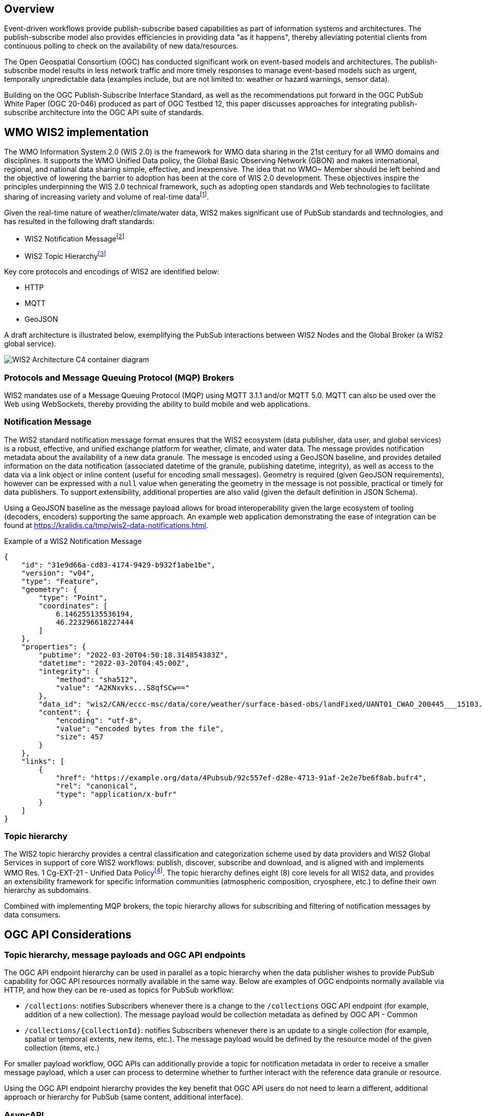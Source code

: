 == Overview

Event-driven workflows provide publish-subscribe based capabilities as part of information systems and architectures. The publish-subscribe model also provides efficiencies in providing data "as it happens", thereby alleviating potential clients from continuous polling to check on the availability of new data/resources.

The Open Geospatial Consortium (OGC) has conducted significant work on event-based models and architectures. The publish-subscribe model results in less network traffic and more timely responses to manage event-based models such as urgent, temporally unpredictable data (examples include, but are not limited to: weather or hazard warnings, sensor data).

Building on the OGC Publish-Subscribe Interface Standard, as well as the recommendations put forward in the OGC PubSub White Paper (OGC 20-046) produced as part of OGC Testbed 12, this paper discusses approaches for integrating publish-subscribe architecture into the OGC API suite of standards.

== WMO WIS2 implementation

The WMO Information System 2.0 (WIS 2.0) is the framework for WMO data sharing in the 21st century for all WMO domains and disciplines. It supports the WMO Unified Data policy, the Global Basic Observing Network (GBON) and makes international, regional, and national data sharing simple, effective, and inexpensive. The idea that no WMO~ Member should be left behind and the objective of lowering the barrier to adoption has been at the core of WIS 2.0 development. These objectives inspire the principles underpinning the WIS 2.0 technical framework, such as adopting open standards and Web technologies to facilitate sharing of increasing variety and volume of real-time datafootnote:[https://community.wmo.int/activity-areas/wis].

Given the real-time nature of weather/climate/water data, WIS2 makes significant use of PubSub standards and technologies, and has resulted in the following draft standards:

- WIS2 Notification Messagefootnote:[https://github.com/wmo-im/wis2-notification-message]
- WIS2 Topic Hierarchyfootnote:[https://github.com/wmo-im/wis2-topic-hierarchy]

Key core protocols and encodings of WIS2 are identified below:

- HTTP
- MQTT
- GeoJSON

A draft architecture is illustrated below, exemplifying the PubSub interactions between WIS2 Nodes and the Global Broker (a WIS2 global service).

image::images/wis2.c4.container.png[WIS2 Architecture C4 container diagram]

=== Protocols and Message Queuing Protocol (MQP) Brokers

WIS2 mandates use of a Message Queuing Protocol (MQP) using MQTT 3.1.1 and/or MQTT 5.0. MQTT can also be used over the Web using WebSockets, thereby providing the ability to build mobile and web applications.

=== Notification Message

The WIS2 standard notification message format ensures that the WIS2 ecosystem (data publisher, data user, and global services) is a robust, effective, and unified exchange platform for weather, climate, and water data. The message provides notification metadata about the availability of a new data granule.  The message is encoded using a GeoJSON baseline, and provides detailed information on the data notification (associated datetime of the granule, publishing datetime, integrity), as well as access to the data via a link object or inline content (useful for encoding small messages). Geometry is required (given GeoJSON requirements), however can be expressed with a ``null`` value when generating the geometry in the message is not possible, practical or timely for data publishers. To support extensibility, additional properties are also valid (given the default definition in JSON Schema).

Using a GeoJSON baseline as the message payload allows for broad interoperability given the large ecosystem of tooling (decoders, encoders) supporting the same approach. An example web application demonstrating the ease of integration can be found at https://kralidis.ca/tmp/wis2-data-notifications.html.

.Example of a WIS2 Notification Message
[source,json]
----
{
    "id": "31e9d66a-cd83-4174-9429-b932f1abe1be",
    "version": "v04",
    "type": "Feature",
    "geometry": {
        "type": "Point",
        "coordinates": [
            6.146255135536194,
            46.223296618227444
        ]
    },
    "properties": {
        "pubtime": "2022-03-20T04:50:18.314854383Z",
        "datetime": "2022-03-20T04:45:00Z",
        "integrity": {
            "method": "sha512",
            "value": "A2KNxvks...S8qfSCw=="
        },
        "data_id": "wis2/CAN/eccc-msc/data/core/weather/surface-based-obs/landFixed/UANT01_CWAO_200445___15103.bufr4",
        "content": {
            "encoding": "utf-8",
            "value": "encoded bytes from the file",
            "size": 457
        }
    },
    "links": [
        {
            "href": "https://example.org/data/4Pubsub/92c557ef-d28e-4713-91af-2e2e7be6f8ab.bufr4",
            "rel": "canonical",
            "type": "application/x-bufr"
        }
    ]
}
----

=== Topic hierarchy

The WIS2 topic hierarchy provides a central classification and categorization scheme used by data providers and WIS2 Global Services in support of core WIS2 workflows: publish, discover, subscribe and download, and is aligned with and implements WMO Res. 1 Cg-EXT-21 - Unified Data Policyfootnote:[https://ane4bf-datap1.s3-eu-west-1.amazonaws.com/wmocms/s3fs-public/ckeditor/files/Cg-Ext2021-d04-1-WMO-UNIFIED-POLICY-FOR-THE-INTERNATIONAL-approved_en_0.pdf?4pv38FtU6R4fDNtwqOxjBCndLIfntWeR]. The topic hierarchy defines eight (8) core levels for all WIS2 data, and provides an extensibility framework for specific information communities (atmospheric composition, cryosphere, etc.) to define their own hierarchy as subdomains.

Combined with implementing MQP brokers, the topic hierarchy allows for subscribing and filtering of notification messages by data consumers.

== OGC API Considerations

=== Topic hierarchy, message payloads and OGC API endpoints

The OGC API endpoint hierarchy can be used in parallel as a topic hierarchy when the data publisher wishes to provide PubSub capability for OGC API resources normally available in the same way. Below are examples of OGC endpoints normally available via HTTP, and how they can be re-used as topics for PubSub workflow:

- ``/collections``: notifies Subscribers whenever there is a change to the ``/collections`` OGC API endpoint (for example, addition of a new collection). The message payload would be collection metadata as defined by OGC API - Common
- ``/collections/{collectionId}``: notifies Subscribers whenever there is an update to a single collection (for example, spatial or temporal extents, new items, etc.). The message payload would be defined by the resource model of the given collection (items, etc.)

For smaller payload workflow, OGC APIs can additionally provide a topic for notification metadata in order to receive a smaller message payload, which a user can process to determine whether to further interact with the reference data granule or resource.

Using the OGC API endpoint hierarchy provides the key benefit that OGC API users do not need to learn a different, additional approach or hierarchy for PubSub (same content, additional interface).

=== AsyncAPI

Following the recommendations of the PubSub White Paper, AsyncAPI provides an event-driven equivalent of what is provided by OpenAPI for OGC APIs (description of protocols, channels, parameters, models, etc.). An OGC API landing page can provide a link to an AsyncAPI document as follows:

.OGC API landing page AsyncAPI link example
[source,json]
----
{
    "rel": "http://www.opengis.net/def/rel/ogc/1.0/pubsub/asyncapi",
    "type": "application/json",
    "title": "AsyncAPI document",
    "href": "https://example.org/asyncapi"
}
----

=== Providing notification metadata as an OGC API endpoint

For Brokers providing notification metadata (as opposed to actual data payloads), an OGC API can, in parallel, easily provide GeoJSON-based notification messages via an OGC API - Features endpoint. Providing message payloads via an OGC API provides the additional benefit of querying for past messages over time in case of a lost connection.

=== Providing PubSub links to collection updates

.OGC API PubSub link example to new collection notifications
[source,json]
----
{
    "rel": "items",
    "type": "application/json",
    "title": "Data notifications",
    "href": "mqtts://example.org",
    "topic": "collections"
}
----

.OGC API PubSub link example to collection notifications
[source,json]
----
{
    "rel": "items",
    "type": "application/json",
    "title": "Data notifications",
    "href": "mqtts://example.org",
    "topic": "collections/{collectionId}"
}
----

== Recommendations for an OGC API - PubSub standard

TODO: expand

* Protocol: any protocol (MQTT, AMQP, etc.)
* Message payload: GeoJSON as metadata, or actual data
* AsyncAPI: link object in OGC API landing page response ``links`` section
* Topic hierarchy / OGC API integration: use OGC API endpoints as topics, link objects and rels in collection metadata
